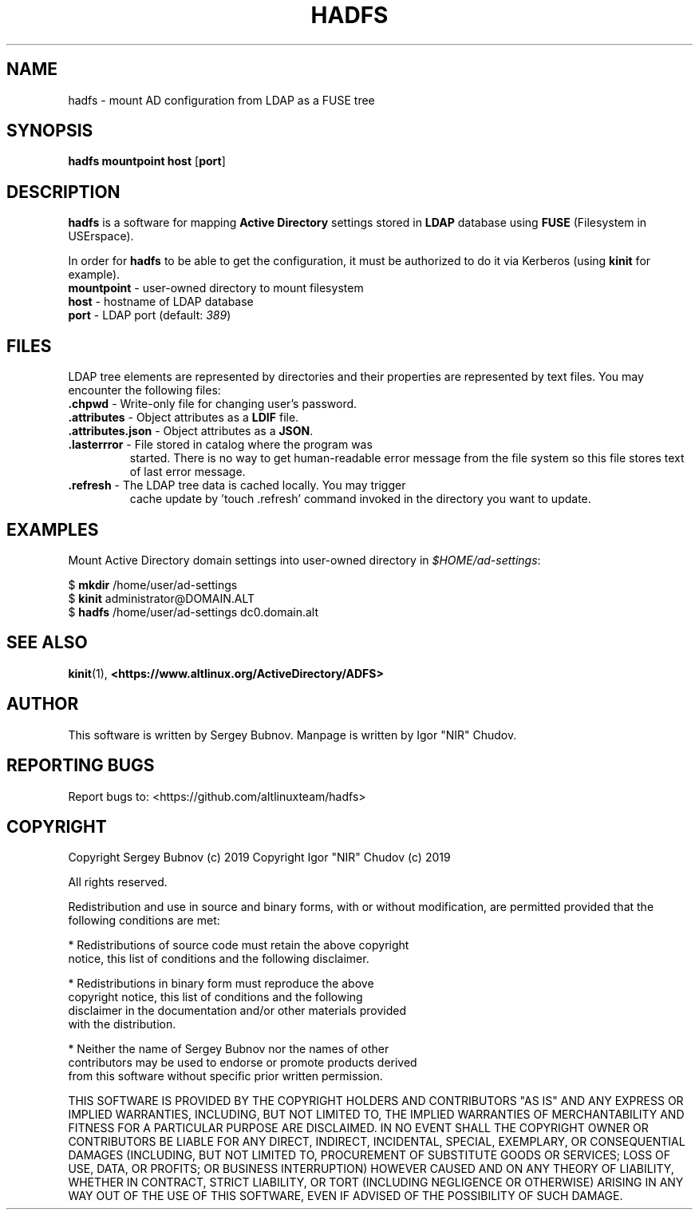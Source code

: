 .TH HADFS 1 "hadfs" "Active Directory File System"
.SH NAME
hadfs \- mount AD configuration from LDAP as a FUSE tree
.SH SYNOPSIS
.B hadfs
\fBmountpoint\fR \fBhost\fR [\fBport\fR]
.SH DESCRIPTION
.PP
.B hadfs
is a software for mapping \fBActive Directory\fR settings stored in
\fBLDAP\fR database using \fBFUSE\fR (Filesystem in USErspace).
.PP
In order for \fBhadfs\fR to be able to get the configuration, it
must be authorized to do it via Kerberos (using \fBkinit\fR for
example).
.TP
\fBmountpoint\fR \- user-owned directory to mount filesystem
.TP
\fBhost\fR \- hostname of LDAP database
.TP
\fBport\fR \- LDAP port (default: \fI389\fR)
.SH FILES
LDAP tree elements are represented by directories and their properties
are represented by text files. You may encounter the following files:
.TP
\fB.chpwd\fR - Write-only file for changing user's password.
.TP
\fB.attributes\fR - Object attributes as a \fBLDIF\fR file.
.TP
\fB.attributes.json\fR - Object attributes as a \fBJSON\fR.
.TP
\fB.lasterrror\fR - File stored in catalog where the program was
started. There is no way to get human-readable error message from the
file system so this file stores text of last error message.
.TP
\fB.refresh\fR - The LDAP tree data is cached locally. You may trigger
cache update by 'touch .refresh' command invoked in the directory you
want to update.
.SH EXAMPLES
.PP
Mount Active Directory domain settings into user-owned directory in
\fI$HOME/ad-settings\fR:
.PP
.EX
$ \fBmkdir\fR /home/user/ad-settings
$ \fBkinit\fR administrator@DOMAIN.ALT
$ \fBhadfs\fR /home/user/ad-settings dc0.domain.alt
.EE
.SH SEE ALSO
.BR kinit (1),
.BR <https://www.altlinux.org/ActiveDirectory/ADFS>
.SH AUTHOR
This software is written by Sergey Bubnov.
Manpage is written by Igor "NIR" Chudov.
.SH REPORTING BUGS
Report bugs to: <https://github.com/altlinuxteam/hadfs>
.SH COPYRIGHT
Copyright Sergey Bubnov (c) 2019
Copyright Igor "NIR" Chudov (c) 2019

All rights reserved.

Redistribution and use in source and binary forms, with or without
modification, are permitted provided that the following conditions are met:

    * Redistributions of source code must retain the above copyright
      notice, this list of conditions and the following disclaimer.

    * Redistributions in binary form must reproduce the above
      copyright notice, this list of conditions and the following
      disclaimer in the documentation and/or other materials provided
      with the distribution.

    * Neither the name of Sergey Bubnov nor the names of other
      contributors may be used to endorse or promote products derived
      from this software without specific prior written permission.

THIS SOFTWARE IS PROVIDED BY THE COPYRIGHT HOLDERS AND CONTRIBUTORS
"AS IS" AND ANY EXPRESS OR IMPLIED WARRANTIES, INCLUDING, BUT NOT
LIMITED TO, THE IMPLIED WARRANTIES OF MERCHANTABILITY AND FITNESS FOR
A PARTICULAR PURPOSE ARE DISCLAIMED. IN NO EVENT SHALL THE COPYRIGHT
OWNER OR CONTRIBUTORS BE LIABLE FOR ANY DIRECT, INDIRECT, INCIDENTAL,
SPECIAL, EXEMPLARY, OR CONSEQUENTIAL DAMAGES (INCLUDING, BUT NOT
LIMITED TO, PROCUREMENT OF SUBSTITUTE GOODS OR SERVICES; LOSS OF USE,
DATA, OR PROFITS; OR BUSINESS INTERRUPTION) HOWEVER CAUSED AND ON ANY
THEORY OF LIABILITY, WHETHER IN CONTRACT, STRICT LIABILITY, OR TORT
(INCLUDING NEGLIGENCE OR OTHERWISE) ARISING IN ANY WAY OUT OF THE USE
OF THIS SOFTWARE, EVEN IF ADVISED OF THE POSSIBILITY OF SUCH DAMAGE.

